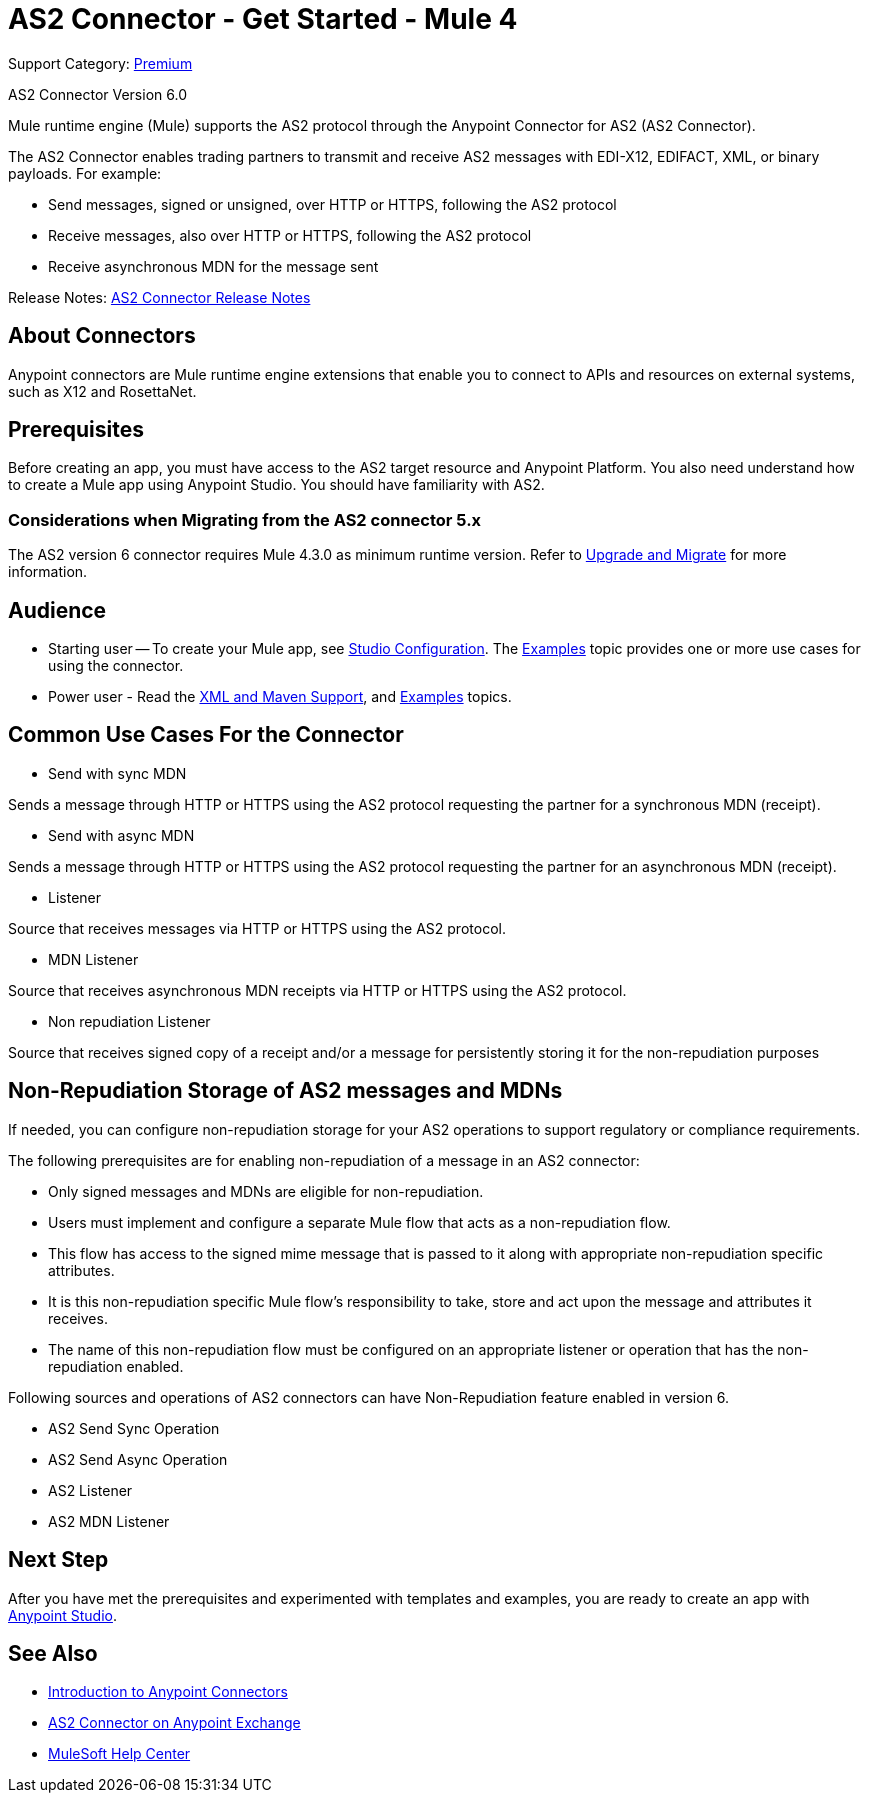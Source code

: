 = AS2 Connector - Get Started - Mule 4
:page-aliases: connectors::as2/as2-connectorMule4.adoc

Support Category: https://www.mulesoft.com/legal/versioning-back-support-policy#anypoint-connectors[Premium]

AS2 Connector Version 6.0

Mule runtime engine (Mule) supports the AS2 protocol through the Anypoint Connector for AS2 (AS2 Connector).

The AS2 Connector enables trading partners to transmit and receive AS2 messages with EDI-X12, EDIFACT, XML, or binary payloads. For example:

* Send messages, signed or unsigned, over HTTP or HTTPS, following the AS2 protocol

* Receive messages, also over HTTP or HTTPS, following the AS2 protocol

* Receive asynchronous MDN for the message sent

Release Notes: xref:release-notes::connector/as2-connector-release-notes-mule-4.adoc[AS2 Connector Release Notes]

== About Connectors

Anypoint connectors are Mule runtime engine extensions that enable you to connect
to APIs and resources on external systems, such as X12 and RosettaNet.

== Prerequisites

Before creating an app, you must have access to the AS2 target resource and
Anypoint Platform. You also need understand how to create a Mule app using Anypoint Studio.
You should have familiarity with AS2.

=== Considerations when Migrating from the AS2 connector 5.x

The AS2 version 6 connector requires Mule 4.3.0 as minimum runtime version. Refer to xref:as2/as2-connector-upgrade-migrate-6-0.adoc[Upgrade and Migrate] for more information.

== Audience

* Starting user -- To create your Mule app,
see xref:as2-connector-studio.adoc[Studio Configuration]. The
xref:as2-connector-examples.adoc[Examples] topic provides one or more use cases for using the connector.
* Power user - Read the xref:as2-connector-xml-maven.adoc[XML and Maven Support],
and xref:as2-connector-examples.adoc[Examples] topics.

== Common Use Cases For the Connector

* Send with sync MDN

Sends a message through HTTP or HTTPS using the AS2 protocol requesting the partner for a synchronous MDN (receipt).

* Send with async MDN

Sends a message through HTTP or HTTPS using the AS2 protocol requesting the partner for an asynchronous MDN (receipt).

* Listener

Source that receives messages via HTTP or HTTPS using the AS2 protocol.

* MDN Listener

Source that receives asynchronous MDN receipts via HTTP or HTTPS using the AS2 protocol.

* Non repudiation Listener

Source that receives signed copy of a receipt and/or a message for persistently storing it for the non-repudiation purposes

// a link to the xref:as2-connector-examples.adoc[Examples] use cases.

== Non-Repudiation Storage of AS2 messages and MDNs

If needed, you can configure non-repudiation storage for your AS2 operations to support regulatory or compliance requirements.

The following prerequisites are for enabling non-repudiation of a message in an AS2 connector:

* Only signed messages and MDNs are eligible for non-repudiation.

* Users must implement and configure a separate Mule flow that acts as a non-repudiation flow.

* This flow has access to the signed mime message that is passed to it along with appropriate non-repudiation specific attributes.

* It is this non-repudiation specific Mule flow’s responsibility to take, store and act upon the message and attributes it receives.

* The name of this non-repudiation flow must be configured on an appropriate listener or operation that has the non-repudiation enabled.

Following sources and operations of AS2 connectors can have Non-Repudiation feature enabled in version 6.

* AS2 Send Sync Operation

* AS2 Send Async Operation

* AS2 Listener

* AS2 MDN Listener

== Next Step

After you have met the prerequisites and experimented with templates and examples, you are ready to create an app with
xref:as2-connector-studio.adoc[Anypoint Studio].

== See Also

* xref:connectors::introduction/introduction-to-anypoint-connectors.adoc[Introduction to Anypoint Connectors]
* https://www.mulesoft.com/exchange/com.mulesoft.connectors/mule-as2-connector/[AS2 Connector on Anypoint Exchange]
* https://help.mulesoft.com[MuleSoft Help Center]
